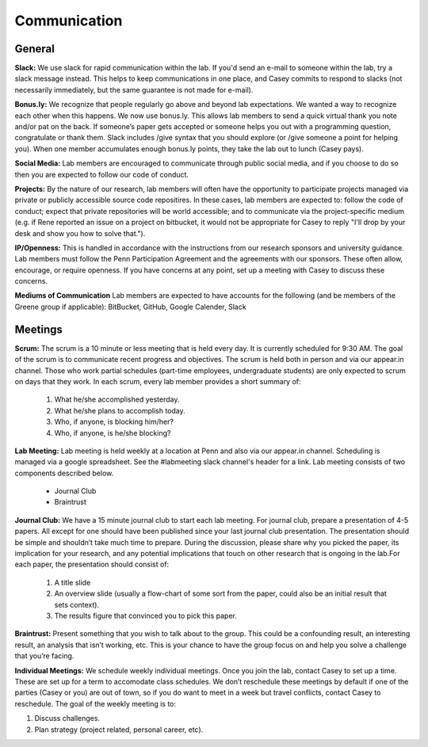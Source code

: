Communication
-------------

General
~~~~~~~~~~~~~

**Slack:** We use slack for rapid communication within the lab. If you'd send an
e-mail to someone within the lab, try a slack message instead. This helps to
keep communications in one place, and Casey commits to respond to slacks (not
necessarily immediately, but the same guarantee is not made for e-mail).

**Bonus.ly:** We recognize that people regularly go above and beyond lab
expectations. We wanted a way to recognize each other when this happens. We
now use bonus.ly. This allows lab members to send a quick virtual thank you
note and/or pat on the back. If someone’s paper gets accepted or someone helps
you out with a programming question, congratulate or thank them. Slack includes
/give syntax that you should explore (or /give someone a point for helping
you). When one member accumulates enough bonus.ly points, they take the lab out
to lunch (Casey pays).

**Social Media:** Lab members are encouraged to communicate through public
social media, and if you choose to do so then you are expected to follow our
code of conduct.

**Projects:** By the nature of our research, lab members will often have the
opportunity to participate projects managed via private or publicly accessible
source code repositires. In these cases, lab members are expected to: follow
the code of conduct; expect that private repositories will be world accessible;
and to communicate via the project-specific medium (e.g. if Rene reported an
issue on a project on bitbucket, it would not be appropriate for Casey to reply
"I'll drop by your desk and show you how to solve that.").

**IP/Openness:** This is handled in accordance with the instructions from our
research sponsors and university guidance. Lab members must follow the Penn
Participation Agreement and the agreements with our sponsors. These often allow,
encourage, or require openness. If you have concerns at any point, set up a
meeting with Casey to discuss these concerns.

**Mediums of Communication**  Lab members are expected to have accounts for the following (and be members of the Greene group if applicable): BitBucket, GitHub, Google Calender, Slack 

Meetings
~~~~~~~~~~~~~

**Scrum:** The scrum is a 10 minute or less meeting that is held every day. It is
currently scheduled for 9:30 AM. The goal of the scrum is to communicate
recent progress and objectives. The scrum is held both in person and via our
appear.in channel. Those who work partial schedules (part-time employees,
undergraduate students) are only expected to scrum on days that they work. In
each scrum, every lab member provides a short summary of:

    1. What he/she accomplished yesterday.
    2. What he/she plans to accomplish today.
    3. Who, if anyone, is blocking him/her?
    4. Who, if anyone, is he/she blocking?

**Lab Meeting:** Lab meeting is held weekly at a location at Penn and also via our
appear.in channel. Scheduling is managed via a google spreadsheet. See the
#labmeeting slack channel's header for a link. Lab meeting consists of two
components described below.

    * Journal Club
    * Braintrust

**Journal Club:** We have a 15 minute journal club to start  each lab meeting. For
journal club, prepare a presentation of 4-5 papers. All except for one should
have been published since your last journal club presentation. The presentation
should be simple and shouldn’t take much time to prepare. During the
discussion, please share why you picked the paper, its implication for your
research, and any potential implications that touch on other research that is
ongoing in the lab.For each paper, the presentation should consist of:

    1. A title slide
    2. An overview slide (usually a flow-chart of some sort from the paper,
       could also be an initial result that sets context).
    3. The results figure that convinced you to pick this paper.

**Braintrust:** Present something that you wish to talk about to the group. This
could be a confounding result, an interesting result, an analysis that isn’t
working, etc. This is your chance to have the group focus on and help you solve
a challenge that you’re facing.

**Individual Meetings:** We schedule weekly individual meetings. Once you join the
lab, contact Casey to set up a time. These are set up for a term to accomodate
class schedules. We don’t reschedule these meetings by default if one of the
parties (Casey or you) are out of town, so if you do want to meet in a week but
travel conflicts, contact Casey to reschedule. The goal of the weekly meeting
is to:

1. Discuss challenges.
2. Plan strategy (project related, personal career, etc).
